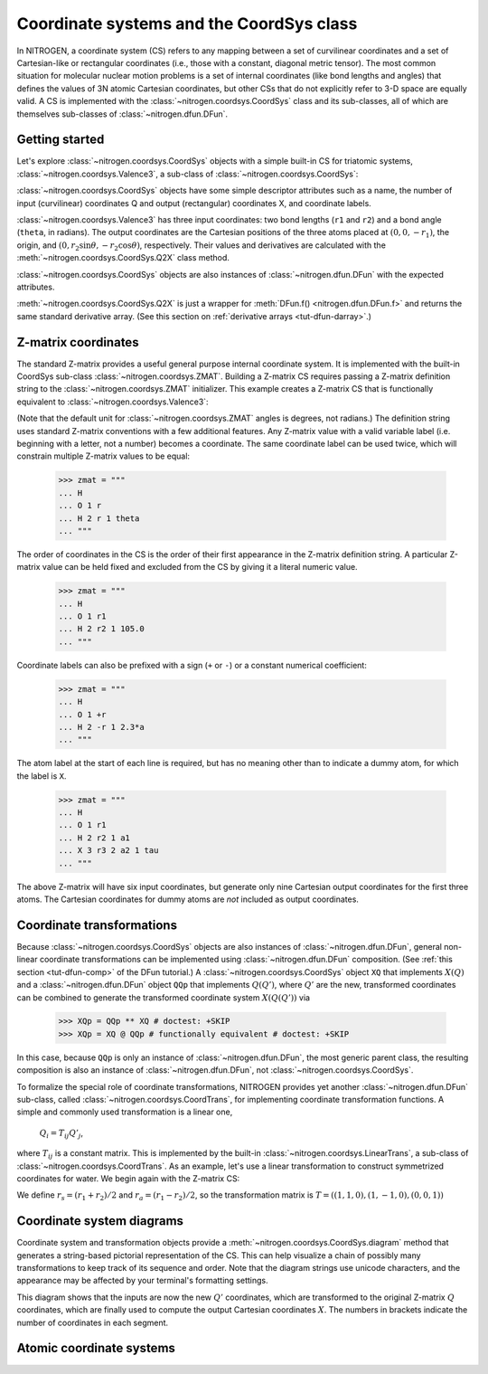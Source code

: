 ..  _tut-coordsys:

Coordinate systems and the CoordSys class
=========================================

In NITROGEN, a coordinate system (CS) refers to any mapping between a set of curvilinear
coordinates and a set of Cartesian-like or rectangular coordinates (i.e., 
those with a constant, diagonal metric tensor). The most common situation for
molecular nuclear motion problems is a set of internal coordinates (like bond
lengths and angles) that defines the values of 3N atomic Cartesian coordinates,
but other CSs that do not explicitly refer to 3-D space are equally
valid. A CS is implemented with the :class:`~nitrogen.coordsys.CoordSys`
class and its sub-classes, all of which are themselves
sub-classes of :class:`~nitrogen.dfun.DFun`. 


Getting started
---------------

Let's explore :class:`~nitrogen.coordsys.CoordSys` objects with a simple
built-in CS for triatomic systems, :class:`~nitrogen.coordsys.Valence3`, 
a sub-class of :class:`~nitrogen.coordsys.CoordSys`:

..  doctest:: example-coordsys-1
    
    >>> import nitrogen as n2
    >>> cs = n2.coordsys.Valence3() 
    >>> isinstance(cs, n2.coordsys.CoordSys)
    True 

:class:`~nitrogen.coordsys.CoordSys` objects have some simple descriptor
attributes such as a name, the number of input (curvilinear) coordinates Q 
and output (rectangular) coordinates X, and coordinate labels.

..  doctest:: example-coordsys-1
    
    >>> cs.name
    'Triatomic valence'
    >>> cs.nQ, cs.nX
    (3, 9)
    >>> cs.Qstr
    ['r1', 'r2', 'theta']
    >>> cs.Xstr
    ['x0', 'y0', 'z0', 'x1', 'y1', 'z1', 'x2', 'y2', 'z2']

:class:`~nitrogen.coordsys.Valence3` has three input coordinates: two bond 
lengths (``r1`` and ``r2``) and a bond angle (``theta``, in radians). The 
output coordinates are the Cartesian positions of the three atoms placed at
:math:`(0,0,-r_1)`, the origin, and 
:math:`(0, r_2 \sin\theta, -r_2 \cos\theta )`, respectively. 
Their values
and derivatives are calculated with the :meth:`~nitrogen.coordsys.CoordSys.Q2X`
class method.

..  doctest:: example-coordsys-1

    >>> cs.Q2X(np.array([1.0, 1.3, 2*n2.pi/3])) # deriv = 0 by default
    array([[ 0.        ,  0.        , -1.        ,  0.        ,  0.        ,
             0.        ,  0.        ,  1.12583302,  0.65      ]])
    >>> cs.Q2X(np.array([1.0, 1.3, 2*n2.pi/3]), deriv = 1)
    array([[ 0.        ,  0.        , -1.        ,  0.        ,  0.        ,
             0.        ,  0.        ,  1.12583302,  0.65      ],
           [ 0.        ,  0.        , -1.        ,  0.        ,  0.        ,
             0.        ,  0.        ,  0.        ,  0.        ],
           [ 0.        ,  0.        , -0.        ,  0.        ,  0.        ,
             0.        ,  0.        ,  0.8660254 ,  0.5       ],
           [ 0.        ,  0.        , -0.        ,  0.        ,  0.        ,
             0.        ,  0.        , -0.65      ,  1.12583302]])



:class:`~nitrogen.coordsys.CoordSys` objects are also instances of 
:class:`~nitrogen.dfun.DFun` with the expected attributes.

..  doctest:: example-coordsys-1
    
    >>> cs.nQ == cs.nx # DFun number of inputs 
    True 
    >>> cs.nX == cs.nf # DFun number of outputs 
    True 
    
:meth:`~nitrogen.coordsys.CoordSys.Q2X` is just a wrapper for 
:meth:`DFun.f() <nitrogen.dfun.DFun.f>` and returns the same standard
derivative array. (See this section on :ref:`derivative arrays <tut-dfun-darray>`.)

Z-matrix coordinates
--------------------

The standard Z-matrix provides a useful general purpose 
internal coordinate system. It is implemented with the 
built-in CoordSys sub-class :class:`~nitrogen.coordsys.ZMAT`. Building
a Z-matrix CS requires passing a Z-matrix definition string to the 
:class:`~nitrogen.coordsys.ZMAT` initializer. This example creates a Z-matrix 
CS that is functionally equivalent to :class:`~nitrogen.coordsys.Valence3`:

..  doctest:: example-coordsys-2
    
    >>> zmat = """
    ... H 
    ... O 1 r1  
    ... H 2 r2 1 theta
    ... """
    >>> cs = n2.coordsys.ZMAT(zmat)

(Note that the default unit for :class:`~nitrogen.coordsys.ZMAT`
angles is degrees, not radians.) 
The definition string uses standard Z-matrix conventions with a few 
additional features. Any Z-matrix value with a valid variable label 
(i.e. beginning with a letter, not a number) becomes a coordinate.
The same coordinate label can be used twice, which will constrain 
multiple Z-matrix values to be equal:

    >>> zmat = """
    ... H 
    ... O 1 r   
    ... H 2 r 1 theta
    ... """
    
The order of coordinates in the CS is the order of their first appearance
in the Z-matrix definition string. A particular Z-matrix value can 
be held fixed and excluded from the CS by giving it a literal numeric value.

    >>> zmat = """
    ... H 
    ... O 1 r1   
    ... H 2 r2 1 105.0
    ... """

Coordinate labels can also be prefixed with a sign (``+`` or ``-``) or 
a constant numerical coefficient:

    >>> zmat = """
    ... H 
    ... O 1 +r   
    ... H 2 -r 1 2.3*a
    ... """
    
The atom label at the start of each line is required, but has
no meaning other than to indicate a dummy atom, for which the label is ``X``.

    >>> zmat = """
    ... H 
    ... O 1 r1  
    ... H 2 r2 1 a1
    ... X 3 r3 2 a2 1 tau
    ... """
    
The above Z-matrix will have six input coordinates, but generate only nine
Cartesian output coordinates for the first three atoms. The Cartesian coordinates
for dummy atoms are *not* included as output coordinates.

Coordinate transformations
--------------------------

Because :class:`~nitrogen.coordsys.CoordSys` objects are also instances of
:class:`~nitrogen.dfun.DFun`, general non-linear coordinate transformations
can be implemented using :class:`~nitrogen.dfun.DFun` composition. (See :ref:`this 
section <tut-dfun-comp>` of the DFun tutorial.) A :class:`~nitrogen.coordsys.CoordSys`
object ``XQ`` that implements :math:`X(Q)` and a :class:`~nitrogen.dfun.DFun` object 
``QQp`` that implements :math:`Q(Q')`, where :math:`Q'` are the new, transformed coordinates
can be combined to generate the transformed coordinate system :math:`X(Q(Q'))` via

    >>> XQp = QQp ** XQ # doctest: +SKIP
    >>> XQp = XQ @ QQp # functionally equivalent # doctest: +SKIP

In this case, because ``QQp`` is only an instance of :class:`~nitrogen.dfun.DFun`,
the most generic parent class, the resulting composition is also an instance of
:class:`~nitrogen.dfun.DFun`, not :class:`~nitrogen.coordsys.CoordSys`.

To formalize the special role of coordinate transformations, NITROGEN provides
yet another :class:`~nitrogen.dfun.DFun` sub-class, called
:class:`~nitrogen.coordsys.CoordTrans`, for implementing coordinate transformation 
functions. A simple and commonly used transformation is a linear one,

    :math:`Q_i = T_{ij} Q'_j`,
    
where :math:`T_{ij}` is a constant matrix. This is implemented by the built-in 
:class:`~nitrogen.coordsys.LinearTrans`, a sub-class of
:class:`~nitrogen.coordsys.CoordTrans`. As an example, let's use a linear 
transformation to construct symmetrized coordinates for water. We begin again 
with the Z-matrix CS:

..  doctest:: example-coordsys-3
    
    >>> zmat = """
    ... H 
    ... O 1 r1  
    ... H 2 r2 1 theta
    ... """
    >>> cs = n2.coordsys.ZMAT(zmat) 

We define :math:`r_s = (r_1 + r_2)/2` and :math:`r_a = (r_1 - r_2)/2`, so the 
transformation matrix is :math:`T = ((1, 1, 0), (1, -1, 0), (0, 0, 1))`

..  doctest:: example-coordsys-3 

    >>> T = np.array([[1.0, 1.0, 0], [1.0, -1.0, 0], [0, 0, 1.0]])
    >>> ct = n2.coordsys.LinearTrans(T, Qpstr = ['rs', 'ra', 'theta'], name = 'sym')
    >>> cs_sym = ct ** cs 
    >>> isinstance(cs_sym, n2.coordsys.CoordSys)
    True 

Coordinate system diagrams
--------------------------

Coordinate system and transformation objects provide a 
:meth:`~nitrogen.coordsys.CoordSys.diagram` method that generates a 
string-based pictorial representation of the CS. This can help visualize
a chain of possibly many transformations to keep track of its sequence and order.
Note that the diagram strings use unicode characters, and the appearance may
be affected by your terminal's formatting settings.

..  doctest:: example-coordsys-3 

    >>> print(cs_sym.diagram()) # uses unicode characters # doctest: +SKIP
         │↓              ↑│        
         │Q'[3]           │        
       ╔═╧══════╗         │        
       ║        ║         │        
       ║  sym   ║         │        
       ║        ║         │        
       ╚═╤══════╝         │        
         │Q [3]           │        
         │↓              ↑│        
         │Q [3]      [9] X│        
       ╔═╪════════════════╪═╗      
       ║ │ ┌────────────┐ │ ║      
       ║ ╰─┤  Z-matrix  ├─╯ ║      
       ║   └────────────┘   ║      
       ╚════════════════════╝  
    <BLANKLINE>

This diagram shows that the inputs are now the new :math:`Q'` coordinates,
which are transformed to the original Z-matrix :math:`Q` coordinates, which 
are finally used to compute the output Cartesian coordinates :math:`X`.
The numbers in brackets indicate the number of coordinates in each segment.

Atomic coordinate systems
-------------------------